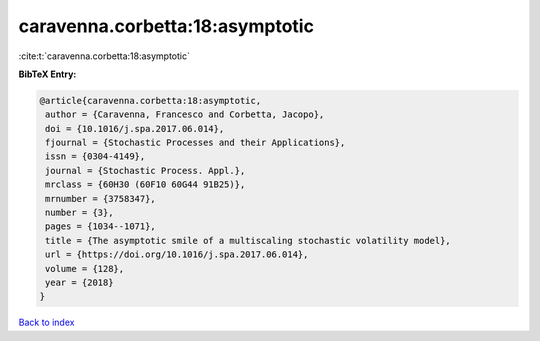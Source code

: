 caravenna.corbetta:18:asymptotic
================================

:cite:t:`caravenna.corbetta:18:asymptotic`

**BibTeX Entry:**

.. code-block:: bibtex

   @article{caravenna.corbetta:18:asymptotic,
    author = {Caravenna, Francesco and Corbetta, Jacopo},
    doi = {10.1016/j.spa.2017.06.014},
    fjournal = {Stochastic Processes and their Applications},
    issn = {0304-4149},
    journal = {Stochastic Process. Appl.},
    mrclass = {60H30 (60F10 60G44 91B25)},
    mrnumber = {3758347},
    number = {3},
    pages = {1034--1071},
    title = {The asymptotic smile of a multiscaling stochastic volatility model},
    url = {https://doi.org/10.1016/j.spa.2017.06.014},
    volume = {128},
    year = {2018}
   }

`Back to index <../By-Cite-Keys.rst>`_
